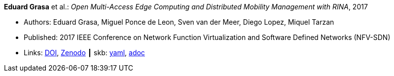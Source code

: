 //
// This file was generated by SKB-Dashboard, task 'lib-yaml2src'
// - on Wednesday November  7 at 00:23:12
// - skb-dashboard: https://www.github.com/vdmeer/skb-dashboard
//

*Eduard Grasa* et al.: _Open Multi-Access Edge Computing and Distributed Mobility Management with RINA_, 2017

* Authors: Eduard Grasa, Miguel Ponce de Leon, Sven van der Meer, Diego Lopez, Miquel Tarzan
* Published: 2017 IEEE Conference on Network Function Virtualization and Software Defined Networks (NFV-SDN)
* Links:
      link:https://doi.org/10.1109/NFV-SDN.2017.8169850[DOI],
      link:https://zenodo.org/record/1145668#.W2uJCsJrzCF[Zenodo]
    ┃ skb:
        https://github.com/vdmeer/skb/tree/master/data/library/inproceedings/2010/grasa-2017-nfvsdn.yaml[yaml],
        https://github.com/vdmeer/skb/tree/master/data/library/inproceedings/2010/grasa-2017-nfvsdn.adoc[adoc]

